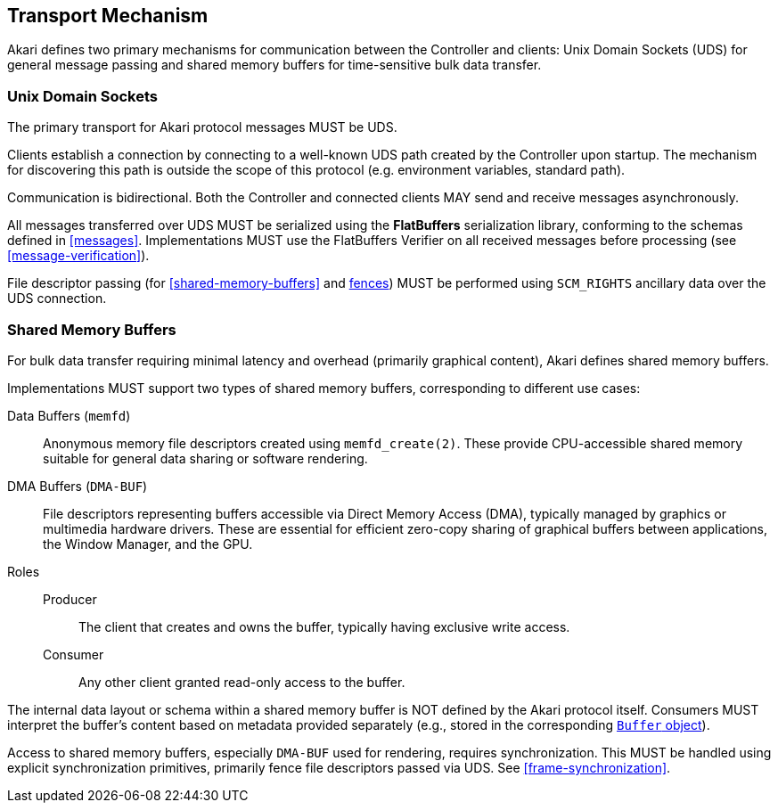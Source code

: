 [[transport]]
== Transport Mechanism

Akari defines two primary mechanisms for communication between the Controller and clients: Unix Domain Sockets (UDS) for general message passing and shared memory buffers for time-sensitive bulk data transfer.

[[transport-uds]]
=== Unix Domain Sockets

The primary transport for Akari protocol messages MUST be UDS.

Clients establish a connection by connecting to a well-known UDS path created by the Controller upon startup. The mechanism for discovering this path is outside the scope of this protocol (e.g. environment variables, standard path).

Communication is bidirectional. Both the Controller and connected clients MAY send and receive messages asynchronously.

All messages transferred over UDS MUST be serialized using the *FlatBuffers* serialization library, conforming to the schemas defined in <<messages>>. Implementations MUST use the FlatBuffers Verifier on all received messages before processing (see <<message-verification>>).

File descriptor passing (for <<shared-memory-buffers>> and <<frame-synchronization, fences>>) MUST be performed using `SCM_RIGHTS` ancillary data over the UDS connection.

=== Shared Memory Buffers

For bulk data transfer requiring minimal latency and overhead (primarily graphical content), Akari defines shared memory buffers.

Implementations MUST support two types of shared memory buffers, corresponding to different use cases:

Data Buffers (`memfd`):: Anonymous memory file descriptors created using `memfd_create(2)`. These provide CPU-accessible shared memory suitable for general data sharing or software rendering.
DMA Buffers (`DMA-BUF`):: File descriptors representing buffers accessible via Direct Memory Access (DMA), typically managed by graphics or multimedia hardware drivers. These are essential for efficient zero-copy sharing of graphical buffers between applications, the Window Manager, and the GPU.

Roles::
  Producer::: The client that creates and owns the buffer, typically having exclusive write access.
  Consumer::: Any other client granted read-only access to the buffer.

The internal data layout or schema within a shared memory buffer is NOT defined by the Akari protocol itself. Consumers MUST interpret the buffer's content based on metadata provided separately (e.g., stored in the corresponding <<buffer, `Buffer` object>>).

Access to shared memory buffers, especially `DMA-BUF` used for rendering, requires synchronization. This MUST be handled using explicit synchronization primitives, primarily fence file descriptors passed via UDS. See <<frame-synchronization>>.
